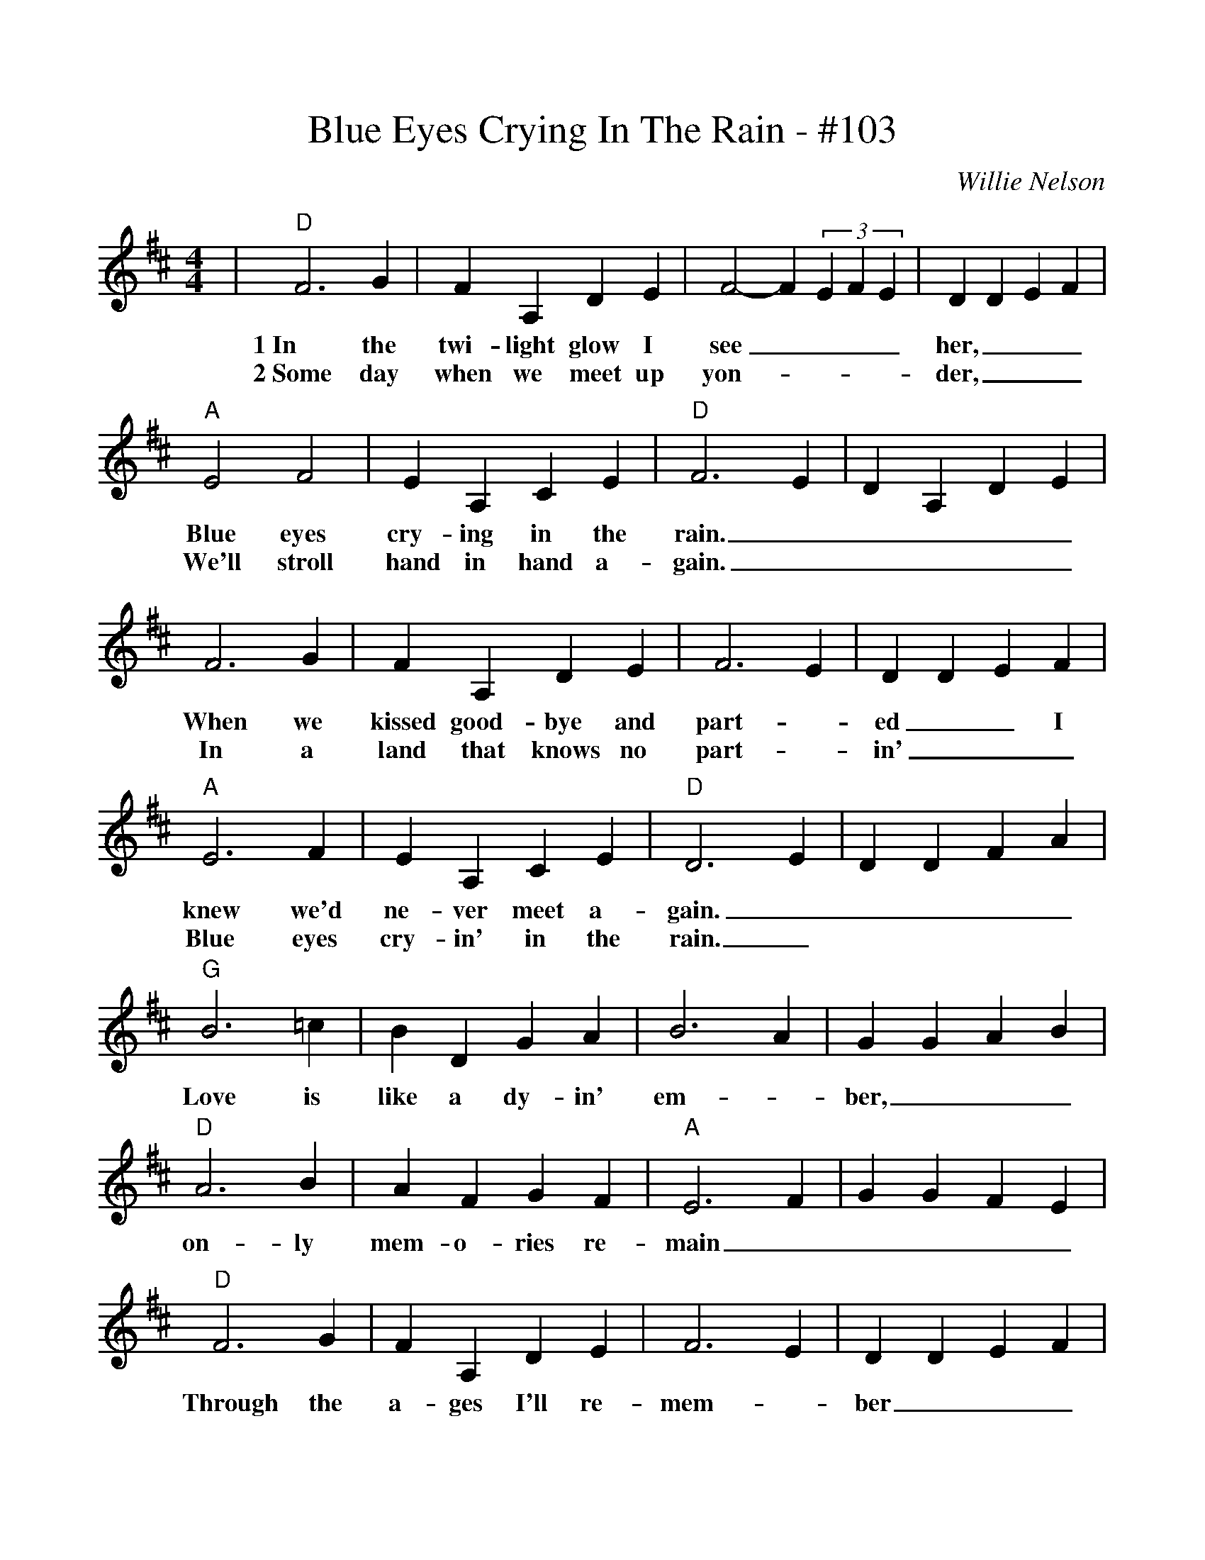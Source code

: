 %%scale 1.0
%%barsperstaff 4
X:1
T:Blue Eyes Crying In The Rain - #103
C:Willie Nelson
M:4/4
L:1/4
K:D
|"D"F3 G|F A, D E|F2-F (3EFE|D D E F|"A"E2 F2
w:1~In the twi-light glow I see____ her,___Blue eyes
w:2~Some day when we meet up yon-____der,___ We'll stroll
|E A, C E|"D"F3 E|D A, D E|F3 G|F A, D E
w:cry-ing in the rain._____ When we kissed good-bye and
w:hand in hand a-gain._____ In a land that knows no
|F3 E|D D E F|"A"E3 F|E A, C E|"D"D3 E
w:part-_ed__ I knew we'd ne-ver meet a-gain._
w:part-_in'___ Blue eyes cry-in' in the rain._
|D D F A|"G"B3 =c|B D G A|B3 A|G G A B
w:____ Love is like a dy-in' em-_ ber,___
|"D"A3 B|A F G F|"A"E3 F|G G F E|"D"F3 G
w:on-ly mem-o-ries re-main_____ Through the
|F A, D E|F3 E|D D E F|"A""^TAG"E3 F|E A, C E
w:a-ges I'll re-mem-_ ber___ Blue eyes cry-ing in the
|1 "D"D3 E|D A, D E:|2 "D"D D G/2A/2 G|F4||
w:rain._____ rain._____
